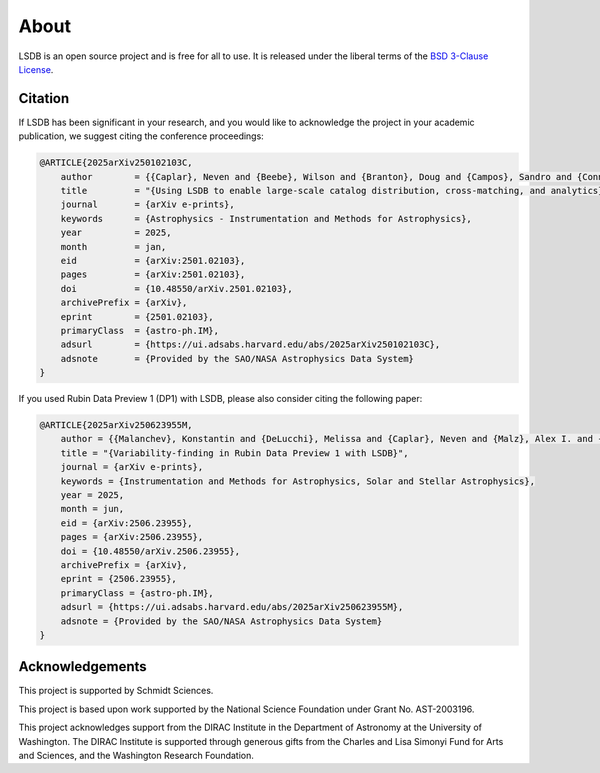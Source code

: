 About
==========================

LSDB is an open source project and is free for all to use. It is released under the liberal terms of the 
`BSD 3-Clause License <https://github.com/astronomy-commons/lsdb/blob/main/LICENSE>`_.

Citation
--------------------------

If LSDB has been significant in your research, and you would like to 
acknowledge the project in your academic publication, we suggest citing 
the conference proceedings:

.. code-block:: bash

    @ARTICLE{2025arXiv250102103C,
        author        = {{Caplar}, Neven and {Beebe}, Wilson and {Branton}, Doug and {Campos}, Sandro and {Connolly}, Andrew and {DeLucchi}, Melissa and {Jones}, Derek and {Juric}, Mario and {Kubica}, Jeremy and {Malanchev}, Konstantin and {Mandelbaum}, Rachel and {McGuire}, Sean},
        title         = "{Using LSDB to enable large-scale catalog distribution, cross-matching, and analytics}",
        journal       = {arXiv e-prints},
        keywords      = {Astrophysics - Instrumentation and Methods for Astrophysics},
        year          = 2025,
        month         = jan,
        eid           = {arXiv:2501.02103},
        pages         = {arXiv:2501.02103},
        doi           = {10.48550/arXiv.2501.02103},
        archivePrefix = {arXiv},
        eprint        = {2501.02103},
        primaryClass  = {astro-ph.IM},
        adsurl        = {https://ui.adsabs.harvard.edu/abs/2025arXiv250102103C},
        adsnote       = {Provided by the SAO/NASA Astrophysics Data System}
    }

If you used Rubin Data Preview 1 (DP1) with LSDB, please also consider citing the following paper:

.. code-block:: bash

    @ARTICLE{2025arXiv250623955M,
        author = {{Malanchev}, Konstantin and {DeLucchi}, Melissa and {Caplar}, Neven and {Malz}, Alex I. and {Beebe}, Wilson and {Branton}, Doug and {Campos}, Sandro and {Connolly}, Andrew and {Dai}, Mi and {Kubica}, Jeremy and {Lynn}, Olivia and {Mandelbaum}, Rachel and {McGuire}, Sean and {Aubourg}, Eric and {Blum}, Robert David and {Carlin}, Jeffrey L. and {Delgado}, Francisco and {Gangler}, Emmanuel and {Jannuzi}, Buell T. and {Jenness}, Tim and {Kang}, Yijung and {Kannawadi}, Arun and {Moniez}, Marc and {Plazas Malag{\'o}n}, Andr{\'e}s A. and {van Reeven}, Wouter and {Sanmartim}, David and {Urbach}, Elana K. and {Wood-Vasey}, W.~M.},
        title = "{Variability-finding in Rubin Data Preview 1 with LSDB}",
        journal = {arXiv e-prints},
        keywords = {Instrumentation and Methods for Astrophysics, Solar and Stellar Astrophysics},
        year = 2025,
        month = jun,
        eid = {arXiv:2506.23955},
        pages = {arXiv:2506.23955},
        doi = {10.48550/arXiv.2506.23955},
        archivePrefix = {arXiv},
        eprint = {2506.23955},
        primaryClass = {astro-ph.IM},
        adsurl = {https://ui.adsabs.harvard.edu/abs/2025arXiv250623955M},
        adsnote = {Provided by the SAO/NASA Astrophysics Data System}
    }


Acknowledgements
-------------------------------------------------------------------------------

This project is supported by Schmidt Sciences.

This project is based upon work supported by the National Science Foundation
under Grant No. AST-2003196.

This project acknowledges support from the DIRAC Institute in the Department of 
Astronomy at the University of Washington. The DIRAC Institute is supported 
through generous gifts from the Charles and Lisa Simonyi Fund for Arts and 
Sciences, and the Washington Research Foundation.